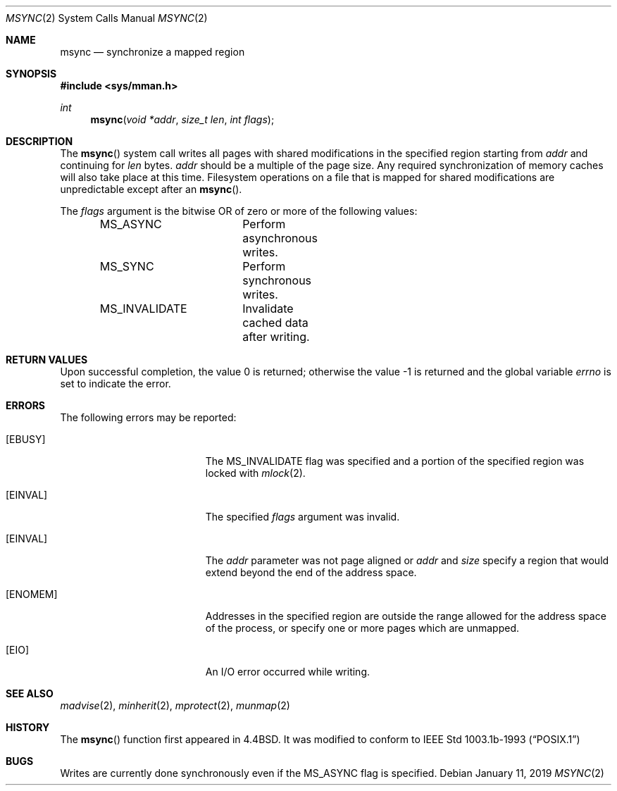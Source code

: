 .\"	$OpenBSD: msync.2,v 1.26 2019/01/11 18:46:30 deraadt Exp $
.\"	$NetBSD: msync.2,v 1.8 1995/10/12 15:41:09 jtc Exp $
.\"
.\" Copyright (c) 1991, 1993
.\"	The Regents of the University of California.  All rights reserved.
.\"
.\" Redistribution and use in source and binary forms, with or without
.\" modification, are permitted provided that the following conditions
.\" are met:
.\" 1. Redistributions of source code must retain the above copyright
.\"    notice, this list of conditions and the following disclaimer.
.\" 2. Redistributions in binary form must reproduce the above copyright
.\"    notice, this list of conditions and the following disclaimer in the
.\"    documentation and/or other materials provided with the distribution.
.\" 3. Neither the name of the University nor the names of its contributors
.\"    may be used to endorse or promote products derived from this software
.\"    without specific prior written permission.
.\"
.\" THIS SOFTWARE IS PROVIDED BY THE REGENTS AND CONTRIBUTORS ``AS IS'' AND
.\" ANY EXPRESS OR IMPLIED WARRANTIES, INCLUDING, BUT NOT LIMITED TO, THE
.\" IMPLIED WARRANTIES OF MERCHANTABILITY AND FITNESS FOR A PARTICULAR PURPOSE
.\" ARE DISCLAIMED.  IN NO EVENT SHALL THE REGENTS OR CONTRIBUTORS BE LIABLE
.\" FOR ANY DIRECT, INDIRECT, INCIDENTAL, SPECIAL, EXEMPLARY, OR CONSEQUENTIAL
.\" DAMAGES (INCLUDING, BUT NOT LIMITED TO, PROCUREMENT OF SUBSTITUTE GOODS
.\" OR SERVICES; LOSS OF USE, DATA, OR PROFITS; OR BUSINESS INTERRUPTION)
.\" HOWEVER CAUSED AND ON ANY THEORY OF LIABILITY, WHETHER IN CONTRACT, STRICT
.\" LIABILITY, OR TORT (INCLUDING NEGLIGENCE OR OTHERWISE) ARISING IN ANY WAY
.\" OUT OF THE USE OF THIS SOFTWARE, EVEN IF ADVISED OF THE POSSIBILITY OF
.\" SUCH DAMAGE.
.\"
.\"	@(#)msync.2	8.1 (Berkeley) 6/9/93
.\"
.Dd $Mdocdate: January 11 2019 $
.Dt MSYNC 2
.Os
.Sh NAME
.Nm msync
.Nd synchronize a mapped region
.Sh SYNOPSIS
.In sys/mman.h
.Ft int
.Fn msync "void *addr" "size_t len" "int flags"
.Sh DESCRIPTION
The
.Fn msync
system call writes all pages with shared modifications
in the specified region starting from
.Ar addr
and continuing for
.Ar len
bytes.
.Ar addr
should be a multiple of the page size.
Any required synchronization of memory caches
will also take place at this time.
Filesystem operations on a file that is mapped for shared modifications
are unpredictable except after an
.Fn msync .
.Pp
The
.Fa flags
argument is the bitwise OR of zero or more of the following values:
.Bd -literal -offset indent
MS_ASYNC	Perform asynchronous writes.
MS_SYNC		Perform synchronous writes.
MS_INVALIDATE	Invalidate cached data after writing.
.Ed
.Sh RETURN VALUES
.Rv -std
.Sh ERRORS
The following errors may be reported:
.Bl -tag -width Er
.It Bq Er EBUSY
The
.Dv MS_INVALIDATE
flag was specified and a portion of the specified region
was locked with
.Xr mlock 2 .
.It Bq Er EINVAL
The specified
.Fa flags
argument was invalid.
.It Bq Er EINVAL
The
.Fa addr
parameter was not page aligned or
.Fa addr
and
.Fa size
specify a region that would extend beyond the end of the address space.
.It Bq Er ENOMEM
Addresses in the specified region are outside the range allowed
for the address space of the process, or specify one or more pages
which are unmapped.
.It Bq Er EIO
An I/O error occurred while writing.
.El
.Sh SEE ALSO
.Xr madvise 2 ,
.Xr minherit 2 ,
.Xr mprotect 2 ,
.Xr munmap 2
.Sh HISTORY
The
.Fn msync
function first appeared in
.Bx 4.4 .
It was modified to conform to
.St -p1003.1b-93
.Sh BUGS
Writes are currently done synchronously even if the
.Dv MS_ASYNC
flag is specified.
